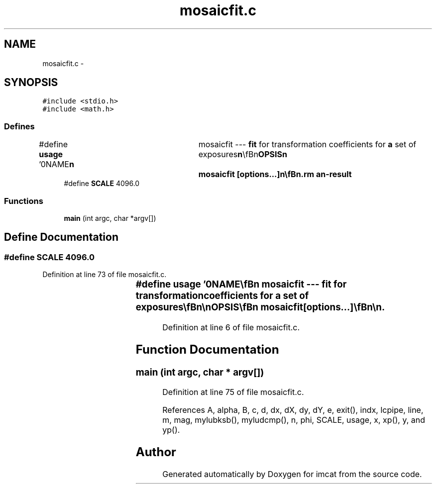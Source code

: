 .TH "mosaicfit.c" 3 "23 Dec 2003" "imcat" \" -*- nroff -*-
.ad l
.nh
.SH NAME
mosaicfit.c \- 
.SH SYNOPSIS
.br
.PP
\fC#include <stdio.h>\fP
.br
\fC#include <math.h>\fP
.br

.SS "Defines"

.in +1c
.ti -1c
.RI "#define \fBusage\fP   '\\n\\NAME\\\fBn\fP\\	mosaicfit --- \fBfit\fP for transformation coefficients for \fBa\fP set of exposures\\\fBn\fP\\\\\fBn\fP\\SYNOPSIS\\\fBn\fP\\	mosaicfit [\fBoptions\fP...]\\\fBn\fP\\\\\fBn\fP\\DESCRIPTION\\\fBn\fP\\	'mosaicfit' reads \fBa\fP catalogue containing the result of\\\fBn\fP\\	merging all pairs of 'mosaiccat's (as created by 'mergemosaiccats1'\\\fBn\fP\\	or 'mergemosaiccats2') and which must contain entries for the\\\fBn\fP\\	spatial coords 'x', chip-\fBnumber\fP 'chip' and exp \fBnumber\fP 'exp'\\\fBn\fP\\	and magnitude '\fBmag\fP' from stdin, and \fBfits\fP \fBa\fP linear\\\fBn\fP\\	model in which x,y are related to \\'detector coords\\' xd,yd by\\\fBn\fP\\\\\fBn\fP\\		xd = x + phi_c * y + dx_c\\\fBt\fP\\\fBn\fP\\		yd = y - phi_c * x + dy_c\\\fBt\fP\\\fBn\fP\\\\\fBn\fP\\	so chips are rotated thru phi_c and displaced by dx_c, dy_c\\\fBn\fP\\	relative to coordinate \fBframe\fP define by chip-0\\\fBn\fP\\	and where sky coords X_e,Y_e are related to detector coords by\\\fBn\fP\\\\\fBn\fP\\		X_e = (1 + \fBalpha\fP * (xd * xd + yd * yd)) xd\\\fBt\fP\\\fBn\fP\\		Y_e = (1 + \fBalpha\fP * (xd * xd + yd * yd)) yd\\\fBt\fP\\\fBn\fP\\\\\fBn\fP\\	and where sky coords in \fBframe\fP defined by exposure-0 are\\\fBn\fP\\\\\fBn\fP\\		\fBX\fP = X_e + Phi00_e * X_e + Phi01_e * Y_e + dX_e\\\fBt\fP\\\fBn\fP\\		\fBY\fP = Y_e + Phi10_e * X_e + Phi11_e * Y_e + dY_e\\\fBt\fP\\\fBn\fP\\\\\fBn\fP\\	which allows for pointing shifts and rotations as well as\\\fBn\fP\\	any scale change or differential refraction.\\\fBn\fP\\	The model is linearised - so only valid for small\\\fBn\fP\\	\fBalpha\fP, phi_c, dx_c, dy_c, Phi_e (dX_e, dY_e can be large though)\\\fBn\fP\\	Solves by minimising squared residuals.\\\fBn\fP\\	We also read magnitudes, which we model as:\\\fBn\fP\\\\\fBn\fP\\		m_ce = \fBm\fP + m_c + M_e\\\fBn\fP\\\\\fBn\fP\\	where \fBm\fP is the true magnitude and m_c and M_e are magnitude\\\fBn\fP\\	offsets for chip and exposure (relative to chip-0, exp-0).\\\fBn\fP\\	Outputs coefficients in tabular form:\\\fBn\fP\\		\fBalpha\fP\\\fBt\fP\\\fBn\fP\\		0	0	0	0	0	0	0\\\fBt\fP\\\fBn\fP\\			....\\\fBt\fP\\\fBn\fP\\		Phi00_m	Phi01_m	Phi10_m	Phi11_m	dX_m	dY_m	M_m\\\fBt\fP\\\fBn\fP\\			....\\\fBt\fP\\\fBn\fP\\		0	0	0	0\\\fBt\fP\\\fBn\fP\\			....\\\fBt\fP\\\fBn\fP\\		phi_n	dx_n	dy_n	m_n\\\fBt\fP\\\fBn\fP\\			....\\\fBt\fP\\\fBn\fP\\OPTIONS\\\fBn\fP\\	Options are\\\fBn\fP\\		-\fBc\fP Nc\\\fBt\fP# \fBnumber\fP of chips (7)\\\fBn\fP\\		-\fBe\fP Ne\\\fBt\fP# \fBnumber\fP of exposures (11)\\\fBn\fP\\		-\fBn\fP\\\fBt\fP# don'\fBt\fP compute magnitude shifts   \\\fBn\fP\\\\\fBn\fP\\</pre><p>See also <\fBa\fP href=\\'./mosaicfitting.ps\\'> mosaicfitting.ps </\fBa\fP><pre>\\\fBn\fP\\\\\fBn\fP\\\\\fBn\fP\\AUTHOR\\\fBn\fP\\	Nick Kaiser --- kaiser@ifa.hawaii.edu\\\fBn\fP\\\\\fBn\fP'"
.br
.ti -1c
.RI "#define \fBSCALE\fP   4096.0"
.br
.in -1c
.SS "Functions"

.in +1c
.ti -1c
.RI "\fBmain\fP (int argc, char *argv[])"
.br
.in -1c
.SH "Define Documentation"
.PP 
.SS "#define SCALE   4096.0"
.PP
Definition at line 73 of file mosaicfit.c.
.SS "#define \fBusage\fP   '\\n\\NAME\\\fBn\fP\\	mosaicfit --- \fBfit\fP for transformation coefficients for \fBa\fP set of exposures\\\fBn\fP\\\\\fBn\fP\\SYNOPSIS\\\fBn\fP\\	mosaicfit [\fBoptions\fP...]\\\fBn\fP\\\\\fBn\fP\\DESCRIPTION\\\fBn\fP\\	'mosaicfit' reads \fBa\fP catalogue containing the result of\\\fBn\fP\\	merging all pairs of 'mosaiccat's (as created by 'mergemosaiccats1'\\\fBn\fP\\	or 'mergemosaiccats2') and which must contain entries for the\\\fBn\fP\\	spatial coords 'x', chip-\fBnumber\fP 'chip' and exp \fBnumber\fP 'exp'\\\fBn\fP\\	and magnitude '\fBmag\fP' from stdin, and \fBfits\fP \fBa\fP linear\\\fBn\fP\\	model in which x,y are related to \\'detector coords\\' xd,yd by\\\fBn\fP\\\\\fBn\fP\\		xd = x + phi_c * y + dx_c\\\fBt\fP\\\fBn\fP\\		yd = y - phi_c * x + dy_c\\\fBt\fP\\\fBn\fP\\\\\fBn\fP\\	so chips are rotated thru phi_c and displaced by dx_c, dy_c\\\fBn\fP\\	relative to coordinate \fBframe\fP define by chip-0\\\fBn\fP\\	and where sky coords X_e,Y_e are related to detector coords by\\\fBn\fP\\\\\fBn\fP\\		X_e = (1 + \fBalpha\fP * (xd * xd + yd * yd)) xd\\\fBt\fP\\\fBn\fP\\		Y_e = (1 + \fBalpha\fP * (xd * xd + yd * yd)) yd\\\fBt\fP\\\fBn\fP\\\\\fBn\fP\\	and where sky coords in \fBframe\fP defined by exposure-0 are\\\fBn\fP\\\\\fBn\fP\\		\fBX\fP = X_e + Phi00_e * X_e + Phi01_e * Y_e + dX_e\\\fBt\fP\\\fBn\fP\\		\fBY\fP = Y_e + Phi10_e * X_e + Phi11_e * Y_e + dY_e\\\fBt\fP\\\fBn\fP\\\\\fBn\fP\\	which allows for pointing shifts and rotations as well as\\\fBn\fP\\	any scale change or differential refraction.\\\fBn\fP\\	The model is linearised - so only valid for small\\\fBn\fP\\	\fBalpha\fP, phi_c, dx_c, dy_c, Phi_e (dX_e, dY_e can be large though)\\\fBn\fP\\	Solves by minimising squared residuals.\\\fBn\fP\\	We also read magnitudes, which we model as:\\\fBn\fP\\\\\fBn\fP\\		m_ce = \fBm\fP + m_c + M_e\\\fBn\fP\\\\\fBn\fP\\	where \fBm\fP is the true magnitude and m_c and M_e are magnitude\\\fBn\fP\\	offsets for chip and exposure (relative to chip-0, exp-0).\\\fBn\fP\\	Outputs coefficients in tabular form:\\\fBn\fP\\		\fBalpha\fP\\\fBt\fP\\\fBn\fP\\		0	0	0	0	0	0	0\\\fBt\fP\\\fBn\fP\\			....\\\fBt\fP\\\fBn\fP\\		Phi00_m	Phi01_m	Phi10_m	Phi11_m	dX_m	dY_m	M_m\\\fBt\fP\\\fBn\fP\\			....\\\fBt\fP\\\fBn\fP\\		0	0	0	0\\\fBt\fP\\\fBn\fP\\			....\\\fBt\fP\\\fBn\fP\\		phi_n	dx_n	dy_n	m_n\\\fBt\fP\\\fBn\fP\\			....\\\fBt\fP\\\fBn\fP\\OPTIONS\\\fBn\fP\\	Options are\\\fBn\fP\\		-\fBc\fP Nc\\\fBt\fP# \fBnumber\fP of chips (7)\\\fBn\fP\\		-\fBe\fP Ne\\\fBt\fP# \fBnumber\fP of exposures (11)\\\fBn\fP\\		-\fBn\fP\\\fBt\fP# don'\fBt\fP compute magnitude shifts   \\\fBn\fP\\\\\fBn\fP\\</pre><p>See also <\fBa\fP href=\\'./mosaicfitting.ps\\'> mosaicfitting.ps </\fBa\fP><pre>\\\fBn\fP\\\\\fBn\fP\\\\\fBn\fP\\AUTHOR\\\fBn\fP\\	Nick Kaiser --- kaiser@ifa.hawaii.edu\\\fBn\fP\\\\\fBn\fP'"
.PP
Definition at line 6 of file mosaicfit.c.
.SH "Function Documentation"
.PP 
.SS "main (int argc, char * argv[])"
.PP
Definition at line 75 of file mosaicfit.c.
.PP
References A, alpha, B, c, d, dx, dX, dy, dY, e, exit(), indx, lcpipe, line, m, mag, mylubksb(), myludcmp(), n, phi, SCALE, usage, x, xp(), y, and yp().
.SH "Author"
.PP 
Generated automatically by Doxygen for imcat from the source code.

